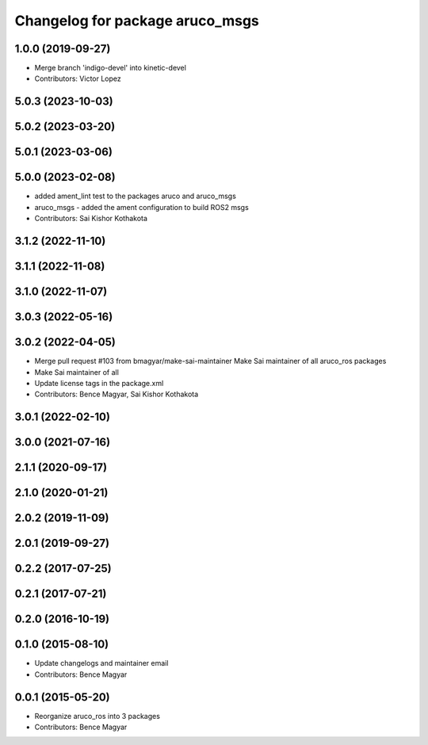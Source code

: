 ^^^^^^^^^^^^^^^^^^^^^^^^^^^^^^^^
Changelog for package aruco_msgs
^^^^^^^^^^^^^^^^^^^^^^^^^^^^^^^^

1.0.0 (2019-09-27)
------------------
* Merge branch 'indigo-devel' into kinetic-devel
* Contributors: Victor Lopez

5.0.3 (2023-10-03)
------------------

5.0.2 (2023-03-20)
------------------

5.0.1 (2023-03-06)
------------------

5.0.0 (2023-02-08)
------------------
* added ament_lint test to the packages aruco and aruco_msgs
* aruco_msgs - added the ament configuration to build ROS2 msgs
* Contributors: Sai Kishor Kothakota

3.1.2 (2022-11-10)
------------------

3.1.1 (2022-11-08)
------------------

3.1.0 (2022-11-07)
------------------

3.0.3 (2022-05-16)
------------------

3.0.2 (2022-04-05)
------------------
* Merge pull request #103 from bmagyar/make-sai-maintainer
  Make Sai maintainer of all aruco_ros packages
* Make Sai maintainer of all
* Update license tags in the package.xml
* Contributors: Bence Magyar, Sai Kishor Kothakota

3.0.1 (2022-02-10)
------------------

3.0.0 (2021-07-16)
------------------

2.1.1 (2020-09-17)
------------------

2.1.0 (2020-01-21)
------------------

2.0.2 (2019-11-09)
------------------

2.0.1 (2019-09-27)
------------------

0.2.2 (2017-07-25)
------------------

0.2.1 (2017-07-21)
------------------

0.2.0 (2016-10-19)
------------------

0.1.0 (2015-08-10)
------------------
* Update changelogs and maintainer email
* Contributors: Bence Magyar

0.0.1 (2015-05-20)
------------------
* Reorganize aruco_ros into 3 packages
* Contributors: Bence Magyar
